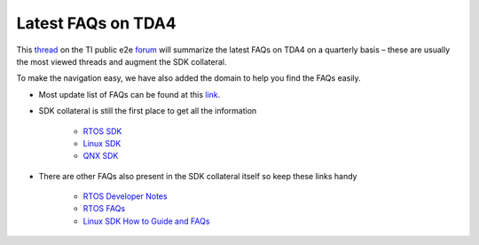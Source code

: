 Latest FAQs on TDA4
===================

This `thread <https://e2e.ti.com/support/processors/f/791/t/972530>`__ on the TI public e2e `forum <https://e2e.ti.com/support/processors/f/791>`__
will summarize the latest FAQs on TDA4 on a quarterly basis – these are usually
the most viewed threads and augment the SDK collateral.

To make the navigation easy, we have also added the domain to help you find the FAQs easily.

- Most update list of FAQs can be found at this `link <https://e2e.ti.com/support/processors/f/791/t/972530/>`__.

- SDK collateral is still the first place to get all the information

    - `RTOS SDK <https://software-dl.ti.com/jacinto7/esd/processor-sdk-rtos-jacinto7/latest/exports/docs/psdk_rtos/docs/user_guide/index.html>`__
    - `Linux SDK <https://software-dl.ti.com/jacinto7/esd/processor-sdk-linux-jacinto7/latest/exports/docs/devices/J7/linux/index.html>`__
    - `QNX SDK <https://software-dl.ti.com/jacinto7/esd/processor-sdk-qnx-jacinto7/latest/exports/docs/index.html>`__

- There are other FAQs also present in the SDK collateral itself so keep these links handy

    - `RTOS Developer Notes <http://software-dl.ti.com/jacinto7/esd/processor-sdk-rtos-jacinto7/latest/exports/docs/psdk_rtos/docs/user_guide/developer_notes.html>`__
    - `RTOS FAQs <http://software-dl.ti.com/jacinto7/esd/processor-sdk-rtos-jacinto7/latest/exports/docs/psdk_rtos/docs/user_guide/developer_notes_tda4_latest_faqs.html>`__
    - `Linux SDK How to Guide and FAQs <http://software-dl.ti.com/jacinto7/esd/processor-sdk-linux-jacinto7/latest/exports/docs/linux/How_to_Guides.html>`__
